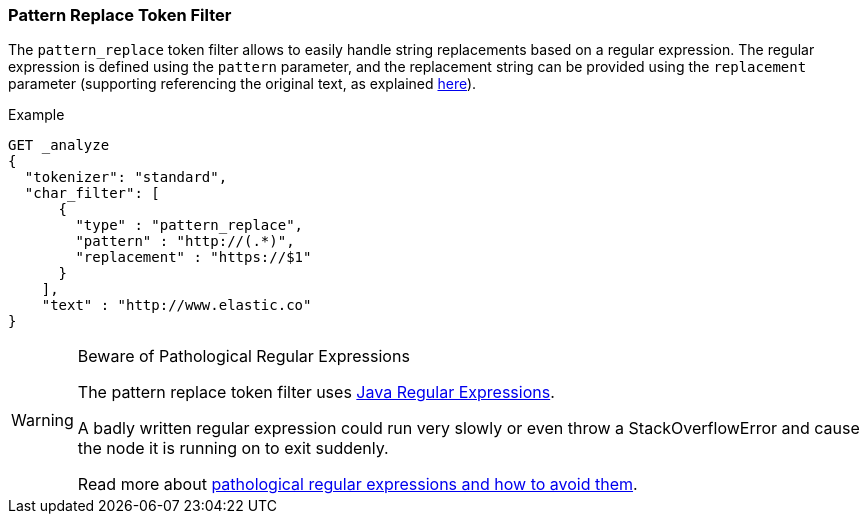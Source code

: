 [[analysis-pattern_replace-tokenfilter]]
=== Pattern Replace Token Filter

The `pattern_replace` token filter allows to easily handle string
replacements based on a regular expression. The regular expression is
defined using the `pattern` parameter, and the replacement string can be
provided using the `replacement` parameter (supporting referencing the
original text, as explained
http://docs.oracle.com/javase/6/docs/api/java/util/regex/Matcher.html#appendReplacement(java.lang.StringBuffer,%20java.lang.String)[here]).

Example



```
GET _analyze
{
  "tokenizer": "standard",
  "char_filter": [
      {
        "type" : "pattern_replace",
        "pattern" : "http://(.*)",
        "replacement" : "https://$1"
      }
    ],
    "text" : "http://www.elastic.co"
}
```


[WARNING]
.Beware of Pathological Regular Expressions
========================================

The pattern replace token filter uses
http://docs.oracle.com/javase/8/docs/api/java/util/regex/Pattern.html[Java Regular Expressions].

A badly written regular expression could run very slowly or even throw a
StackOverflowError and cause the node it is running on to exit suddenly.

Read more about http://www.regular-expressions.info/catastrophic.html[pathological regular expressions and how to avoid them].

========================================
